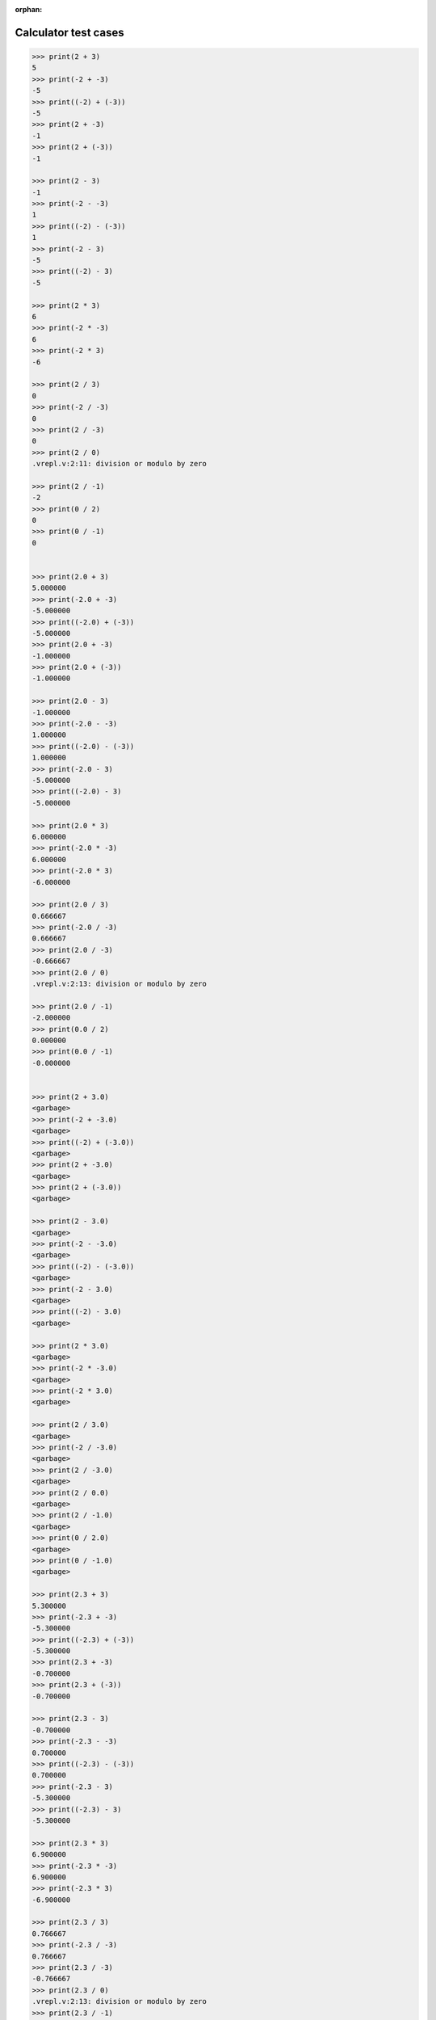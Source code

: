 :orphan:

.. _Calculator test cases:

Calculator test cases
=====================

.. code:: v

    >>> print(2 + 3)
    5
    >>> print(-2 + -3)
    -5
    >>> print((-2) + (-3))
    -5
    >>> print(2 + -3)
    -1
    >>> print(2 + (-3))
    -1

    >>> print(2 - 3)
    -1
    >>> print(-2 - -3)
    1
    >>> print((-2) - (-3))
    1
    >>> print(-2 - 3)
    -5
    >>> print((-2) - 3)
    -5

    >>> print(2 * 3)
    6
    >>> print(-2 * -3)
    6
    >>> print(-2 * 3)
    -6

    >>> print(2 / 3)
    0
    >>> print(-2 / -3)
    0
    >>> print(2 / -3)
    0
    >>> print(2 / 0)
    .vrepl.v:2:11: division or modulo by zero

    >>> print(2 / -1)
    -2
    >>> print(0 / 2)
    0
    >>> print(0 / -1)
    0


    >>> print(2.0 + 3)
    5.000000
    >>> print(-2.0 + -3)
    -5.000000
    >>> print((-2.0) + (-3))
    -5.000000
    >>> print(2.0 + -3)
    -1.000000
    >>> print(2.0 + (-3))
    -1.000000

    >>> print(2.0 - 3)
    -1.000000
    >>> print(-2.0 - -3)
    1.000000
    >>> print((-2.0) - (-3))
    1.000000
    >>> print(-2.0 - 3)
    -5.000000
    >>> print((-2.0) - 3)
    -5.000000

    >>> print(2.0 * 3)
    6.000000
    >>> print(-2.0 * -3)
    6.000000
    >>> print(-2.0 * 3)
    -6.000000

    >>> print(2.0 / 3)
    0.666667
    >>> print(-2.0 / -3)
    0.666667
    >>> print(2.0 / -3)
    -0.666667
    >>> print(2.0 / 0)
    .vrepl.v:2:13: division or modulo by zero

    >>> print(2.0 / -1)
    -2.000000
    >>> print(0.0 / 2)
    0.000000
    >>> print(0.0 / -1)
    -0.000000


    >>> print(2 + 3.0)
    <garbage>
    >>> print(-2 + -3.0)
    <garbage>
    >>> print((-2) + (-3.0))
    <garbage>
    >>> print(2 + -3.0)
    <garbage>
    >>> print(2 + (-3.0))
    <garbage>

    >>> print(2 - 3.0)
    <garbage>
    >>> print(-2 - -3.0)
    <garbage>
    >>> print((-2) - (-3.0))
    <garbage>
    >>> print(-2 - 3.0)
    <garbage>
    >>> print((-2) - 3.0)
    <garbage>

    >>> print(2 * 3.0)
    <garbage>
    >>> print(-2 * -3.0)
    <garbage>
    >>> print(-2 * 3.0)
    <garbage>

    >>> print(2 / 3.0)
    <garbage>
    >>> print(-2 / -3.0)
    <garbage>
    >>> print(2 / -3.0)
    <garbage>
    >>> print(2 / 0.0)
    <garbage>
    >>> print(2 / -1.0)
    <garbage>
    >>> print(0 / 2.0)
    <garbage>
    >>> print(0 / -1.0)
    <garbage>

    >>> print(2.3 + 3)
    5.300000
    >>> print(-2.3 + -3)
    -5.300000
    >>> print((-2.3) + (-3))
    -5.300000
    >>> print(2.3 + -3)
    -0.700000
    >>> print(2.3 + (-3))
    -0.700000

    >>> print(2.3 - 3)
    -0.700000
    >>> print(-2.3 - -3)
    0.700000
    >>> print((-2.3) - (-3))
    0.700000
    >>> print(-2.3 - 3)
    -5.300000
    >>> print((-2.3) - 3)
    -5.300000

    >>> print(2.3 * 3)
    6.900000
    >>> print(-2.3 * -3)
    6.900000
    >>> print(-2.3 * 3)
    -6.900000

    >>> print(2.3 / 3)
    0.766667
    >>> print(-2.3 / -3)
    0.766667
    >>> print(2.3 / -3)
    -0.766667
    >>> print(2.3 / 0)
    .vrepl.v:2:13: division or modulo by zero
    >>> print(2.3 / -1)
    -2.300000
    >>> print(0.3 / 2)
    0.150000
    >>> print(0.3 / -1)
    -0.300000


    >>> print(2 + 3.3)
    <garbage>
    >>> print(-2 + -3.3)
    <garbage>
    >>> print((-2) + (-3.3))
    <garbage>
    >>> print(2 + -3.3)
    <garbage>
    >>> print(2 + (-3.3))
    <garbage>

    >>> print(2 - 3.3)
    <garbage>
    >>> print(-2 - -3.3)
    <garbage>
    >>> print((-2) - (-3.3))
    <garbage>
    >>> print(-2 - 3.3)
    <garbage>
    >>> print((-2) - 3.3)
    <garbage>

    >>> print(2 * 3.3)
    <garbage>
    >>> print(-2 * -3.3)
    <garbage>
    >>> print(-2 * 3.3)
    <garbage>

    >>> print(2 / 3.3)
    <garbage>
    >>> print(-2 / -3.3)
    <garbage>
    >>> print(2 / -3.3)
    <garbage>
    >>> print(2 / 0.3)
    <garbage>
    >>> print(2 / -1.3)
    <garbage>
    >>> print(0 / 2.3)
    <garbage>
    >>> print(0 / -1.3)
    <garbage>

.. warning::

   Watch out for incomplete symbols or uncasted types, it'll result in garbage.

   .. code:: v

       // int / int division results in an int
       >>> print(1 / 3)
       0

       // int / float division results in a garbage
       // different between each division
       >>> print(1 / 3.)
       14308928
       >>> print(1 / 3.)
       20928064
       >>> print(1 / 3.0)
       22931008
       >>> print(1 / 3.0)
       28653120

       >>> print(1.0 / 3.0)
       0.333333
